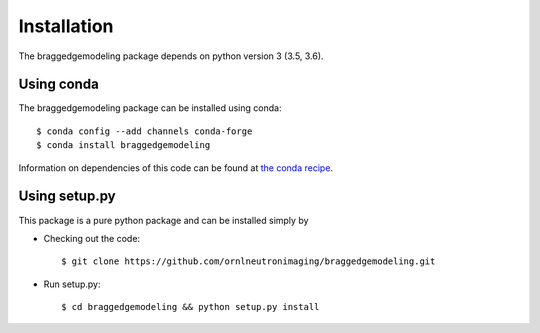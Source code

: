 .. _installation:

Installation
============

The braggedgemodeling package depends on python version 3 (3.5, 3.6).

Using conda
-----------

The braggedgemodeling package can be installed using conda::

      $ conda config --add channels conda-forge
      $ conda install braggedgemodeling

Information on dependencies of this code can be found at `the conda recipe <https://github.com/conda-forge/braggedgemodeling-feedstock/blob/master/recipe/meta.yaml>`_.

      
Using setup.py
--------------

This package is a pure python package and can be installed simply by 

* Checking out the code::

  $ git clone https://github.com/ornlneutronimaging/braggedgemodeling.git

* Run setup.py::

  $ cd braggedgemodeling && python setup.py install

